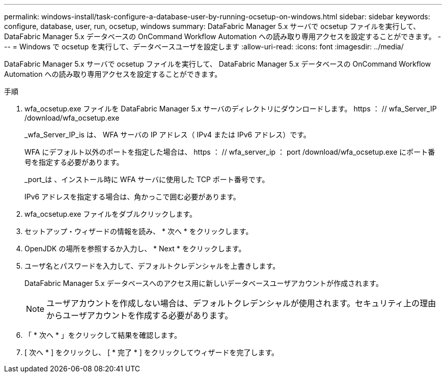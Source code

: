 ---
permalink: windows-install/task-configure-a-database-user-by-running-ocsetup-on-windows.html 
sidebar: sidebar 
keywords: configure, database, user, run, ocsetup, windows 
summary: DataFabric Manager 5.x サーバで ocsetup ファイルを実行して、 DataFabric Manager 5.x データベースの OnCommand Workflow Automation への読み取り専用アクセスを設定することができます。 
---
= Windows で ocsetup を実行して、データベースユーザを設定します
:allow-uri-read: 
:icons: font
:imagesdir: ../media/


[role="lead"]
DataFabric Manager 5.x サーバで ocsetup ファイルを実行して、 DataFabric Manager 5.x データベースの OnCommand Workflow Automation への読み取り専用アクセスを設定することができます。

.手順
. wfa_ocsetup.exe ファイルを DataFabric Manager 5.x サーバのディレクトリにダウンロードします。 https ： // wfa_Server_IP /download/wfa_ocsetup.exe
+
_wfa_Server_IP_is は、 WFA サーバの IP アドレス（ IPv4 または IPv6 アドレス）です。

+
WFA にデフォルト以外のポートを指定した場合は、 https ： // wfa_server_ip ： port /download/wfa_ocsetup.exe にポート番号を指定する必要があります。

+
_port_は 、インストール時に WFA サーバに使用した TCP ポート番号です。

+
IPv6 アドレスを指定する場合は、角かっこで囲む必要があります。

. wfa_ocsetup.exe ファイルをダブルクリックします。
. セットアップ・ウィザードの情報を読み、 * 次へ * をクリックします。
. OpenJDK の場所を参照するか入力し、 * Next * をクリックします。
. ユーザ名とパスワードを入力して、デフォルトクレデンシャルを上書きします。
+
DataFabric Manager 5.x データベースへのアクセス用に新しいデータベースユーザアカウントが作成されます。

+

NOTE: ユーザアカウントを作成しない場合は、デフォルトクレデンシャルが使用されます。セキュリティ上の理由からユーザアカウントを作成する必要があります。

. 「 * 次へ * 」をクリックして結果を確認します。
. [ 次へ * ] をクリックし、 [ * 完了 * ] をクリックしてウィザードを完了します。

